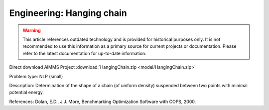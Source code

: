 Engineering: Hanging chain
==============================

.. warning::
   This article references outdated technology and is provided for historical purposes only. 
   It is not recommended to use this information as a primary source for current projects or documentation. Please refer to the latest documentation for up-to-date information.

Direct download AIMMS Project :download:`HangingChain.zip <model/HangingChain.zip>`

.. Go to the example on GitHub: https://github.com/aimms/examples/tree/master/Practical%20Examples/Engineering/HangingChain

Problem type:
NLP (small)

Description:
Determination of the shape of a chain (of uniform density) suspended between
two points with minimal potential energy.

References:
Dolan, E.D., J.J. More, Benchmarking Optimization Software with COPS, 2000.
